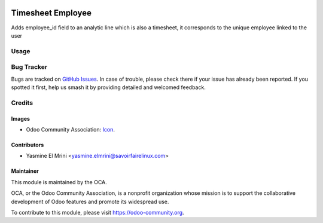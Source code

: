 .. image:: https://img.shields.io/badge/licence-AGPL--3-blue.svg
   :target: http://www.gnu.org/licenses/agpl-3.0-standalone.html
   :alt: License: LGPL-3

==================
Timesheet Employee
==================

Adds employee_id field to an analytic line which is also a timesheet, it corresponds to the unique employee linked to the user

Usage
=====

.. image:: https://odoo-community.org/website/image/ir.attachment/5784_f2813bd/datas
   :alt: Try me on Runbot
   :target: https://runbot.odoo-community.org/runbot/117/10.0

.. repo_id is available in https://github.com/OCA/maintainer-tools/blob/master/tools/repos_with_ids.txt
.. branch is "8.0" for example

Bug Tracker
===========

Bugs are tracked on `GitHub Issues
<https://github.com/OCA/hr-timesheet/issues>`_. In case of trouble, please
check there if your issue has already been reported. If you spotted it first,
help us smash it by providing detailed and welcomed feedback.

Credits
=======

Images
------

* Odoo Community Association: `Icon <https://github.com/OCA/maintainer-tools/blob/master/template/module/static/description/icon.svg>`_.

Contributors
------------

* Yasmine El Mrini <yasmine.elmrini@savoirfairelinux.com>

Maintainer
----------

.. image:: https://odoo-community.org/logo.png
   :alt: Odoo Community Association
   :target: https://odoo-community.org

This module is maintained by the OCA.

OCA, or the Odoo Community Association, is a nonprofit organization whose
mission is to support the collaborative development of Odoo features and
promote its widespread use.

To contribute to this module, please visit https://odoo-community.org.
